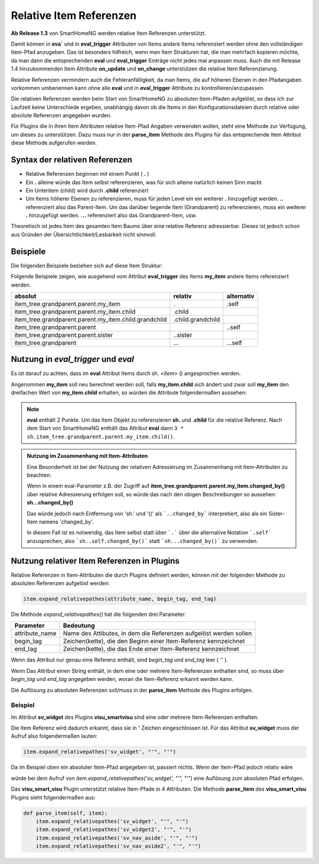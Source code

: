 .. index:: Items; relative Referenzen
.. index:: relative Referenzen

Relative Item Referenzen
########################

**Ab Release 1.3** von SmartHomeNG werden relative Item Referenzen unterstützt.

Damit können in **eva`** und in **eval_trigger** Attributen von Items andere Items referenziert
werden ohne den vollständigen Item-Pfad anzugeben. Das ist besonders hilfreich, wenn man Item
Strukturen hat, die man mehrfach kopieren möchte, da man dann die entsprechenden **eval** und
**eval_trigger** Einträge nicht jedes mal anpassen muss. Auch die mit Release 1.4 hinzukommenden
Item Attribute **on_update** und **on_change** unterstützen die relative Item Referenzierung.

Relative Referenzen vermindern auch die Fehleranfälligkeit, da man Items, die auf höheren Ebenen
in den Pfadangaben vorkommen umbenennen kann ohne alle **eval** und in **eval_trigger**
Attribute zu kontrollieren/anzupassen.

Die relativen Referenzen werden beim Start von SmartHomeNG zu absoluten Item-Pfaden aufgelöst,
so dass ich zur Laufzeit keine Unterschiede ergeben, unabhängig davon ob die Items in den
Konfigurationsdateien durch relative oder absolute Referenzen angegeben wurden.

Für Plugins die in ihren Item Attributen relative Item-Pfad Angaben verwenden wollen, steht
eine Methode zur Verfügung, um dieses zu unterstützen. Dazu muss nur in der **parse_item**
Methode des Plugins für das entsprechende Item Attribut diese Methode aufgerufen werden.

Syntax der relativen Referenzen
===============================

- Relative Referenzen beginnen mit einem Punkt ( **.** )
- Ein **.** alleine würde das Item selbst referenzieren, was für sich alleine natürlich keinen Sinn macht
- Ein Unteritem (child) wird durch **.child** referenziert
- Um Items höherer Ebenen zu referenzieren, muss für jeden Level ein ein weiterer **.** hinzugefügt werden.
  **..** referenziert also das Parent-Item. Um das darüber liegende Item (Grandparent) zu referenzieren, muss
  ein weiterer **.** hinzugefügt werden. **...** referenziert also das Grandparent-Item, usw.

Theoretisch ist jedes Item des gesamten Item Baums über eine relative Referenz adressierbar. Dieses
ist jedoch schon aus Gründen der Übersichtlichkeit/Lesbarkeit nicht sinnvoll.

Beispiele
=========

Die folgenden Beispiele beziehen sich auf diese Item Struktur:

.. code-block:: yaml
   :caption: ../items/\*.yaml

   item_tree:
       grandparent:

           parent:

               my_item:
                   eval_trigger: ...

                   child:

                       grandchild:

               sister:




Folgende Beispiele zeigen, wie ausgehend vom Attribut **eval_trigger** des Items **my_item**
andere Items referenziert werden.

+-------------------------------------------------------+-------------------+----------------+
| **absolut**                                           | **relativ**       | **alternativ** |
+=======================================================+===================+================+
| item_tree.grandparent.parent.my_item                  | .                 | .self          |
+-------------------------------------------------------+-------------------+----------------+
| item_tree.grandparent.parent.my_item.child            | .child            |                |
+-------------------------------------------------------+-------------------+----------------+
| item_tree.grandparent.parent.my_item.child.grandchild | .child.grandchild |                |
+-------------------------------------------------------+-------------------+----------------+
| item_tree.grandparent.parent                          | ..                | ..self         |
+-------------------------------------------------------+-------------------+----------------+
| item_tree.grandparent.parent.sister                   | ..sister          |                |
+-------------------------------------------------------+-------------------+----------------+
| item_tree.grandparent                                 | ...               | ...self        |
+-------------------------------------------------------+-------------------+----------------+


Nutzung in `eval_trigger` und `eval`
====================================

Es ist darauf zu achten, dass im **eval** Attribut Items durch sh. *\<item\>* () angesprochen werden.

Angenommen **my_item** soll neu berechnet werden soll, falls **my_item.child** sich ändert
und zwar soll **my_item** den dreifachen Wert von **my_item.child** erhalten, so würden die
Attribute folgendermaßen aussehen:

.. code-block:: yaml
   :caption: ../items/\*.yaml

   my_item:
       eval: 3 * sh..child()
       eval_trigger: .child


.. note::

   **eval** enthält 2 Punkte. Um das Item Objekt zu referenzieren **sh.** und **.child**
   für die relative Referenz. Nach dem Start von SmartHomeNG enthält das Attribut **eval** dann
   ``3 * sh.item_tree.grandparent.parent.my_item.child()``.


.. admonition:: Nutzung im Zusammenhang mit Item-Attributen

   Eine Besonderheit ist bei der Nutzung der relativen Adressierung im Zusammenhang mit Item-Attributen
   zu beachten:

   Wenn in einem eval-Parameter z.B. der Zugriff auf **item_tree.grandparent.parent.my_item.changed_by()**
   über relative Adressierung erfolgen soll, so würde das nach den obigen Beschreibungen so
   aussehen: **sh...changed_by()**

   Das würde jedoch nach Entfernung von 'sh.' und '()' als ```..changed_by``` interpretiert,
   also als ein Sister-Item namens 'changed_by'.

   In diesem Fall ist es notwendig, das Item selbst statt über ```.``` über die alternative
   Notation ```.self``` anzusprechen, also ```sh..self.changed_by()``` statt ```sh...changed_by()```
   zu verwenden.


Nutzung relativer Item Referenzen in Plugins
============================================

Relative Referenzen in Item-Attributen die durch Plugins definiert werden, können mit der
folgenden Methode zu absoluten Referenzen aufgelöst werden:


.. code-block:: python

    item.expand_relativepathes(attribute_name, begin_tag, end_tag)

Die Methode `expand_relativepathes()` hat die folgenden drei Parameter:

+----------------+-------------------------------------------------------------------+
| **Parameter**  | **Bedeutung**                                                     |
+================+===================================================================+
| attribute_name | Name des Attibutes, in dem die Referenzen aufgelöst werden sollen |
+----------------+-------------------------------------------------------------------+
| begin_tag      | Zeichen(kette), die den Beginn einer Item-Referenz kennzeichnet   |
+----------------+-------------------------------------------------------------------+
| end_tag        | Zeichen(kette), die das Ende einer Item-Referenz kennzeichnet     |
+----------------+-------------------------------------------------------------------+

Wenn das Attribut nur genau eine Referenz enthält, sind *begin_tag* und *end_tag* leer ( *''* ).

Wenn Das Attribut einen String enthält, in dem eine oder mehrere Item-Referenzen enthalten sind,
so muss über *begin_tag* und *end_tag* angegeben werden, woran die Item-Referenz erkannt werden
kann.

Die Auflösung zu absoluten Referenzen soll/muss in der **parse_item** Methode des Plugins erfolgen.

Beispiel
--------

Im Attribut **sv_widget** des Plugins **visu_smartvisu** sind eine oder mehrere Item-Referenzen
enthalten.

.. code-block:: yaml
   :caption: ../items/\*.yaml

    schreibtischleuchte:
        sv_widget: {{ basic.switch('id_schreibtischleuchte', 'wohnung.buero.schreibtischleuchte.onoff') }}


Die Item Referenz wird dadurch erkannt, dass sie in **'** Zeichen eingeschlossen ist. Für das
Attribut **sv_widget** muss der Aufruf also folgendermaßen lauten:

.. code-block:: python

    item.expand_relativepathes('sv_widget', "'", "'")


Da im Beispiel oben ein absoluter Item-Pfad angegeben ist, passiert nichts. Wenn der Item-Pfad
jedoch relativ wäre

.. code-block:: yaml
   :caption: ../items/\*.yaml

    schreibtischleuchte:
        sv_widget: {{ basic.switch('id_schreibtischleuchte', '.onoff') }}


würde bei dem Aufruf von `item.expand_relativepathes('sv_widget', "'", "'")` eine Auflösung
zum absoluten Pfad erfolgen.

Das **visu_smart_visu** Plugin unterstützt relative Item-Pfade in 4 Attributen. Die Methode
**parse_item** des **visu_smart_visu** Plugins sieht folgendermaßen aus:

.. code-block:: python

    def parse_item(self, item):
        item.expand_relativepathes('sv_widget', "'", "'")
        item.expand_relativepathes('sv_widget2', "'", "'")
        item.expand_relativepathes('sv_nav_aside', "'", "'")
        item.expand_relativepathes('sv_nav_aside2', "'", "'")


